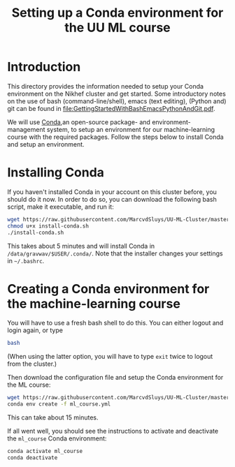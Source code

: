 #+title: Setting up a Conda environment for the UU ML course

* Introduction
This directory provides the information needed to setup your Conda environment on the Nikhef cluster and get
started.  Some introductory notes on the use of bash (command-line/shell), emacs (text editing), (Python and)
git can be found in [[file:GettingStartedWithBashEmacsPythonAndGit.pdf]].

We will use [[https://docs.conda.io/][Conda]],an open-source package- and environment-management system, to setup an environment for our
machine-learning course with the required packages.  Follow the steps below to install Conda and setup an
environment. 

* Installing Conda
If you haven't installed Conda in your account on this cluster before, you should do it now.  In order to do
so, you can download the following bash script, make it executable, and run it:
#+begin_src bash
  wget https://raw.githubusercontent.com/MarcvdSluys/UU-ML-Cluster/master/install-conda.sh
  chmod u+x install-conda.sh
  ./install-conda.sh
#+end_src
This takes about 5 minutes and will install Conda in ~/data/gravwav/$USER/.conda/~.  Note that the installer
changes your settings in =~/.bashrc=.

* Creating a Conda environment for the machine-learning course
You will have to use a fresh bash shell to do this.  You can either logout and login again, or type
#+begin_src bash
  bash
#+end_src
(When using the latter option, you will have to type ~exit~ twice to logout from the cluster.)

Then download the configuration file and setup the Conda environment for the ML course:
#+begin_src bash
  wget https://raw.githubusercontent.com/MarcvdSluys/UU-ML-Cluster/master/ml_course.yml
  conda env create -f ml_course.yml
#+end_src
This can take about 15 minutes.

If all went well, you should see the instructions to activate and deactivate the ~ml_course~ Conda environment:
#+begin_src bash
  conda activate ml_course
  conda deactivate
#+end_src
